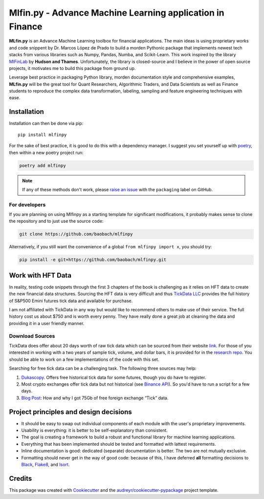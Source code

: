 ===========================================================
Mlfin.py - Advance Machine Learning application in Finance
===========================================================

.. image:: https://img.shields.io/pypi/v/mlfinpy.svg
        :target: https://pypi.python.org/pypi/mlfinpy
        :alt: PyPI Version


.. image:: https://img.shields.io/pypi/pyversions/mlfinpy.svg
        :target: https://pypi.python.org/pypi/mlfinpy
        :alt: Python Versions


.. image:: https://img.shields.io/badge/Platforms-linux--64,win--64,osx--64-orange.svg?style=flat-square
        :target: https://pypi.python.org/pypi/mlfinpy
        :alt: Platforms


.. image:: https://img.shields.io/badge/license-MIT-brightgreen.svg
        :target: https://pypi.python.org/pypi/mlfinpy
        :alt: MIT License


.. image:: https://img.shields.io/github/actions/workflow/status/baobach/mlfinpy/main.yml
        :target: https://github.com/baobach/mlfinpy
        :alt: Build Status


.. image:: https://codecov.io/github/baobach/mlfinpy/coverage.svg?branch=main
        :target: https://codecov.io/github/baobach/mlfinpy
        :alt: Coverage


.. image:: https://readthedocs.org/projects/mlfinpy/badge/?version=latest
        :target: https://mlfinpy.readthedocs.io/en/latest/?version=latest
        :alt: Documentation Status


**MLfin.py** is an Advance Machine Learning toolbox for financial applications. The main ideas is using
proprietary works and code snippent by Dr. Marcos López de Prado to build a morden Pythonic package
that implements newest tech stacks from various libraries such as Numpy, Pandas, Numba, and Scikit-Learn.
This work inspired by the library `MlFinLab <https://github.com/hudson-and-thames/mlfinlab>`_ by
**Hudson and Thames**. Unfortunately, the library is closed-source and I believe in the power of open
source projects, it motivates me to build this package from ground up.

Leverage best practice in packaging Python library, morden documentation style and comprehensive examples,
**MLfin.py** will be the great tool for Quant Researchers, Algorithmic Traders, and Data Scientists as well as
Finance students to reproduce the complex data transformation, labeling, sampling and feature engineering
techniques with ease.

Installation
============
Installation can then be done via pip::

    pip install mlfinpy


For the sake of best practice, it is good to do this with a dependency manager. I suggest you
set yourself up with `poetry <https://github.com/sdispater/poetry>`_, then within a new poetry project
run:

.. code-block:: text

    poetry add mlfinpy

.. note::
    If any of these methods don't work, please `raise an issue
    <https://github.com/baobach/mlfinpy/issues>`_ with the ``packaging`` label on GitHub.



For developers
--------------

If you are planning on using Mlfinpy as a starting template for significant
modifications, it probably makes sense to clone the repository and to just use the
source code:

.. code-block:: text

    git clone https://github.com/baobach/mlfinpy

Alternatively, if you still want the convenience of a global ``from mlfinpy import x``,
you should try:

.. code-block:: text

    pip install -e git+https://github.com/baobach/mlfinpy.git

Work with HFT Data
==================
In reality, testing code snippets through the first 3 chapters of the book is challenging as it relies on HFT data to
create the new financial data structures. Sourcing the HFT data is very difficult and thus `TickData LLC`_ provides
the full history of S&P500 Emini futures tick data and available for purchase.

I am not affiliated with TickData in any way but would like to recommend others to make use of their service. The full
history cost us about $750 and is worth every penny. They have really done a great job at cleaning the data and providing
it in a user friendly manner.

.. _TickData LLC: https://www.tickdata.com/

Download Sources
----------------

TickData does offer about 20 days worth of raw tick data which can be sourced from their website `link`_.
For those of you interested in working with a two years of sample tick, volume, and dollar bars, it is provided for in
the `research repo`_. You should be able to work on a few implementations of the code with this set.

.. _link: https://s3-us-west-2.amazonaws.com/tick-data-s3/downloads/ES_Sample.zip
.. _research repo: https://github.com/hudson-and-thames/research/tree/master/Sample-Data

Searching for free tick data can be a challenging task. The following three sources may help:

1. `Dukascopy`_. Offers free historical tick data for some futures, though you do have to register.
2. Most crypto exchanges offer tick data but not historical (see `Binance API`_). So you'd have to run a script for a few days.
3. `Blog Post`_: How and why I got 75Gb of free foreign exchange “Tick” data.

.. _Dukascopy: https://www.dukascopy.com/swiss/english/marketwatch/historical/
.. _Binance API: https://github.com/binance-exchange/binance-official-api-docs/blob/master/rest-api.md
.. _Blog Post: https://towardsdatascience.com/how-and-why-i-got-75gb-of-free-foreign-exchange-tick-data-9ca78f5fa26c

Project principles and design decisions
=======================================

- It should be easy to swap out individual components of each module
  with the user's proprietary improvements.
- Usability is everything: it is better to be self-explanatory than consistent.
- The goal is creating a framework to build a robust and functional library for
  machine learning applications.
- Everything that has been implemented should be tested and formatted with lattest
  requirements.
- Inline documentation is good: dedicated (separate) documentation is better.
  The two are not mutually exclusive.
- Formatting should never get in the way of good code: because of this,
  I have deferred **all** formatting decisions to `Black
  <https://github.com/ambv/black>`_, `Flake8
  <https://github.com/PyCQA/flake8>`_, and `Isort
  <https://github.com/PyCQA/isort>`_.

Credits
=======

This package was created with Cookiecutter_ and the `audreyr/cookiecutter-pypackage`_ project template.

.. _Cookiecutter: https://github.com/audreyr/cookiecutter
.. _`audreyr/cookiecutter-pypackage`: https://github.com/audreyr/cookiecutter-pypackage
